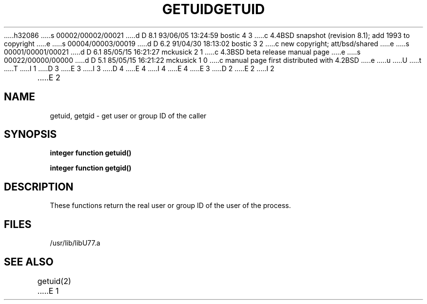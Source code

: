 h32086
s 00002/00002/00021
d D 8.1 93/06/05 13:24:59 bostic 4 3
c 4.4BSD snapshot (revision 8.1); add 1993 to copyright
e
s 00004/00003/00019
d D 6.2 91/04/30 18:13:02 bostic 3 2
c new copyright; att/bsd/shared
e
s 00001/00001/00021
d D 6.1 85/05/15 16:21:27 mckusick 2 1
c 4.3BSD beta release manual page
e
s 00022/00000/00000
d D 5.1 85/05/15 16:21:22 mckusick 1 0
c manual page first distributed with 4.2BSD
e
u
U
t
T
I 1
D 3
.\" Copyright (c) 1983 Regents of the University of California.
.\" All rights reserved.  The Berkeley software License Agreement
.\" specifies the terms and conditions for redistribution.
E 3
I 3
D 4
.\" Copyright (c) 1983 The Regents of the University of California.
.\" All rights reserved.
E 4
I 4
.\" Copyright (c) 1983, 1993
.\"	The Regents of the University of California.  All rights reserved.
E 4
.\"
.\" %sccs.include.proprietary.roff%
E 3
.\"
.\"	%W% (Berkeley) %G%
.\"
D 2
.TH GETUID 3F "13 June 1983"
E 2
I 2
.TH GETUID 3F "%Q%"
E 2
.UC 5
.SH NAME
getuid, getgid \- get user or group ID of the caller
.SH SYNOPSIS
.B integer function getuid()
.sp 1
.B integer function getgid()
.SH DESCRIPTION
These functions return the real user or group ID of the user
of the process.
.SH FILES
.ie \nM /usr/ucb/lib/libU77.a
.el /usr/lib/libU77.a
.SH "SEE ALSO"
getuid(2)
E 1
